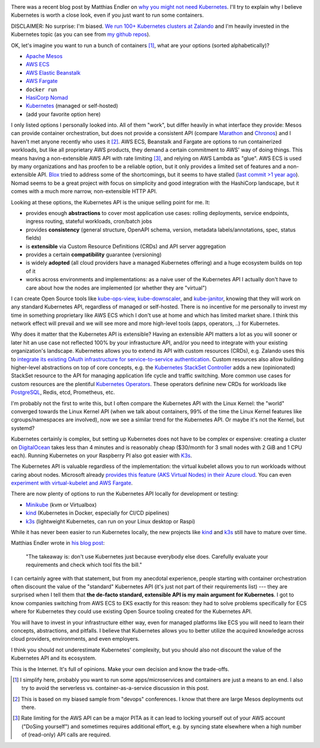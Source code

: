 .. title: Why Kubernetes?
.. slug: why-kubernetes
.. date: 2019/03/25 11:36:00
.. tags: kubernetes
.. link:
.. description:
.. previewimage: ../galleries/kubernetes-logo.png
.. type: text

.. image:: ../galleries/kubernetes-logo.png
   :class: left

There was a recent blog post by Matthias Endler on `why you might not need Kubernetes <https://matthias-endler.de/2019/maybe-you-dont-need-kubernetes/>`_.
I'll try to explain why I believe Kubernetes is worth a close look, even if you just want to run some containers.

.. TEASER_END

DISCLAIMER: No surprise: I'm biased. `We run 100+ Kubernetes clusters at Zalando <https://www.youtube.com/watch?v=4QyecOoPsGU>`_ and I'm heavily invested in the Kubernetes topic (as you can see from `my github repos <https://github.com/hjacobs>`_).

OK, let's imagine you want to run a bunch of containers [#]_, what are your options (sorted alphabetically)?

* `Apache Mesos <http://mesos.apache.org/>`_
* `AWS ECS <https://aws.amazon.com/ecs/>`_
* `AWS Elastic Beanstalk <https://aws.amazon.com/elasticbeanstalk/>`_
* `AWS Fargate <https://aws.amazon.com/fargate/>`_
* ``docker run``
* `HasiCorp Nomad <https://www.nomadproject.io/>`_
* `Kubernetes <https://kubernetes.io/>`_ (managed or self-hosted)
* (add your favorite option here)

I only listed options I personally looked into. All of them "work", but differ heavily in what interface they provide: Mesos can provide container orchestration, but does not provide a consistent API (compare `Marathon <https://mesosphere.github.io/marathon/api-console/index.html>`_ and `Chronos <https://mesos.github.io/chronos/docs/api.html>`_)
and I haven't met anyone recently who uses it [#]_. AWS ECS, Beanstalk and Fargate are options to run containerized workloads, but like all proprietary AWS products, they demand a certain commitment to AWS' way of doing things.
This means having a non-extensible AWS API with rate limiting [#]_, and relying on AWS Lambda as "glue". AWS ECS is used by many organizations and has proofen to be a reliable option,
but it only provides a limited set of features and a non-extensible API. `Blox <https://blox.github.io/>`_ tried to address some of the shortcomings, but it seems to have stalled (`last commit >1 year ago <https://github.com/blox/blox/commits/dev>`_).
Nomad seems to be a great project with focus on simplicity and good integration with the HashiCorp landscape, but it comes with a much more narrow, non-extensible HTTP API.

Looking at these options, the Kubernetes API is the unique selling point for me. It:

* provides enough **abstractions** to cover most application use cases: rolling deployments, service endpoints, ingress routing, stateful workloads, cron/batch jobs
* provides **consistency** (general structure, OpenAPI schema, version, metadata labels/annotations, spec, status fields)
* is **extensible** via Custom Resource Definitions (CRDs) and API server aggregation
* provides a certain **compatibility** guarantee (versioning)
* is widely **adopted** (all cloud providers have a managed Kubernetes offering) and a huge ecosystem builds on top of it
* works across environments and implementations: as a naive user of the Kubernetes API I actually don't have to care about how the nodes are implemented (or whether they are "virtual")

I can create Open Source tools like kube-ops-view_, kube-downscaler_, and kube-janitor_, knowing that they will work on any standard Kubernetes API, regardless of managed or self-hosted.
There is no incentive for me personally to invest my time in something proprietary like AWS ECS which I don't use at home and which has limited market share.
I think this network effect will prevail and we will see more and more high-level tools (apps, operators, ..) for Kubernetes.

Why does it matter that the Kubernetes API is extensible? Having an extensible API matters a lot as you will sooner or later hit an use case not reflected 100% by your infrastucture API,
and/or you need to integrate with your existing organization's landscape. Kubernetes allows you to extend its API with custom resources (CRDs), e.g. Zalando uses this to `integrate its existing OAuth infrastructure for service-to-service authentication <https://kubernetes-on-aws.readthedocs.io/en/latest/user-guide/zalando-iam.html>`_.
Custom resources also allow building higher-level abstractions on top of core concepts, e.g. the `Kubernetes StackSet Controller <https://github.com/zalando-incubator/stackset-controller>`_  adds a new (opinionated) StackSet resource to the API for managing application life cycle and traffic switching.
More common use cases for custom resources are the plentiful `Kubernetes Operators`_. These operators definine new CRDs for workloads like `PostgreSQL <https://github.com/zalando/postgres-operator>`_, Redis, etcd, Prometheus, etc.

I'm probably not the first to write this, but I often compare the Kubernetes API with the Linux Kernel: the "world" converged towards the Linux Kernel API (when we talk about containers, 99% of the time the Linux Kernel features like cgroups/namespaces are involved),
now we see a similar trend for the Kubernetes API. Or maybe it's not the Kernel, but systemd?

.. image:: ../galleries/twitter-kubernetes-is-systemd.png
   :class: center
   :target: https://twitter.com/kelseyhightower/status/1088828102480781313

Kubernetes certainly is complex, but setting up Kubernetes does not have to be complex or expensive: creating a cluster on DigitalOcean_ takes less than 4 minutes and is reasonably cheap ($30/month for 3 small nodes with 2 GiB and 1 CPU each).
Running Kubernetes on your Raspberry PI also got easier with `K3s <https://k3s.io/>`_.

The Kubernetes API is valuable regardless of the implementation: the virtual kubelet allows you to run workloads without caring about nodes.
Microsoft already `provides this feature (AKS Virtual Nodes) in their Azure cloud <https://www.youtube.com/watch?v=hXUywTkwmtk>`_. You can even `experiment with virtual-kubelet and AWS Fargate <https://aws.amazon.com/blogs/opensource/aws-fargate-virtual-kubelet/>`_.

There are now plenty of options to run the Kubernetes API locally for development or testing:

* Minikube_ (kvm or Virtualbox)
* kind_ (Kubernetes in Docker, especially for CI/CD pipelines)
* k3s_ (lightweight Kubernetes, can run on your Linux desktop or Raspi)

While it has never been easier to run Kubernetes locally, the new projects like kind_ and k3s_ still have to mature over time.

Matthias Endler wrote in `his blog post <https://matthias-endler.de/2019/maybe-you-dont-need-kubernetes/>`_:

    "The takeaway is: don't use Kubernetes just because everybody else does. Carefully evaluate your requirements and check which tool fits the bill."

I can certainly agree with that statement, but from my anecdotal experience, people starting with container orchestration often discount the value of the "standard" Kubernetes API (it's just not part of their requirements list)
--- they are surprised when I tell them that **the de-facto standard, extensible API is my main argument for Kubernetes**.
I got to know companies switching from AWS ECS to EKS exactly for this reason: they had to solve problems specifically for ECS where for Kubernetes they could use existing Open Source tooling created for the Kubernetes API.

You will have to invest in your infrastructure either way, even for managed platforms like ECS you will need to learn their concepts, abstractions, and pitfalls.
I believe that Kubernetes allows you to better utilize the acquired knowledge across cloud providers, environments, and even employers.

I think you should not underestimate Kubernetes' complexity, but you should also not discount the value of the Kubernetes API and its ecosystem.

This is the Internet. It's full of opinions. Make your own decision and know the trade-offs.

.. [#] I simplify here, probably you want to run some apps/microservices and containers are just a means to an end. I also try to avoid the serverless vs. container-as-a-service discussion in this post.
.. [#] This is based on my biased sample from "devops" conferences. I know that there are large Mesos deployments out there.
.. [#] Rate limiting for the AWS API can be a major PITA as it can lead to locking yourself out of your AWS account ("DoSing yourself") and sometimes requires additional effort, e.g. by syncing state elsewhere when a high number of (read-only) API calls are required.


.. _kube-ops-view: https://github.com/hjacobs/kube-ops-view
.. _kube-downscaler: https://github.com/hjacobs/kube-downscaler
.. _kube-janitor: https://github.com/hjacobs/kube-janitor
.. _Minikube: https://github.com/kubernetes/minikube
.. _kind: https://kind.sigs.k8s.io/
.. _k3s: https://k3s.io/
.. _Kubernetes Operators: https://coreos.com/operators/
.. _DigitalOcean: https://www.digitalocean.com/products/kubernetes/
